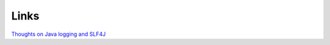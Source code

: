 Links
*****

`Thoughts on Java logging and SLF4J`_


.. _`Thoughts on Java logging and SLF4J`: http://blog.frankel.ch/tech/dev/java/thoughts-on-java-logging-and-slf4j

